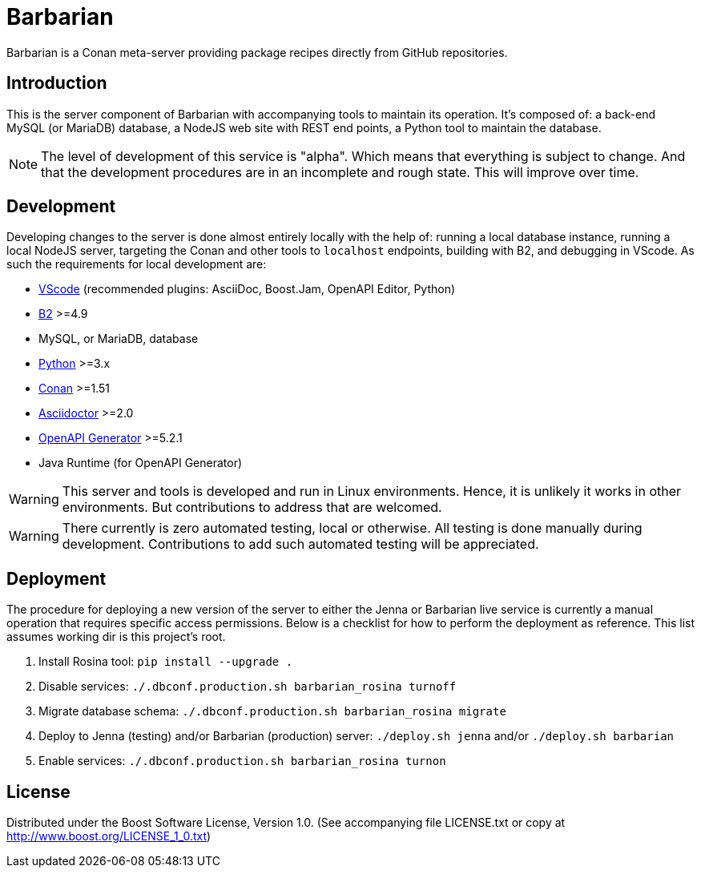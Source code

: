 = Barbarian

Barbarian is a Conan meta-server providing package recipes directly from GitHub
repositories.

== Introduction

This is the server component of Barbarian with accompanying tools to maintain
its operation. It's composed of: a back-end MySQL (or MariaDB) database, a
NodeJS web site with REST end points, a Python tool to maintain the database.

NOTE: The level of development of this service is "alpha". Which means that
everything is subject to change. And that the development procedures are in an
incomplete and rough state. This will improve over time.

== Development

Developing changes to the server is done almost entirely locally with the help
of: running a local database instance, running a local NodeJS server, targeting
the Conan and other tools to `localhost` endpoints, building with B2, and
debugging in VScode. As such the requirements for local development are:

* https://code.visualstudio.com/[VScode] (recommended plugins: AsciiDoc,
	Boost.Jam, OpenAPI Editor, Python)
* https://www.bfgroup.xyz/b2/[B2] >=4.9
* MySQL, or MariaDB, database
* https://www.python.org/[Python] >=3.x
* https://conan.io/[Conan] >=1.51
* https://asciidoctor.org/[Asciidoctor] >=2.0
* https://www.npmjs.com/package/@openapitools/openapi-generator-cli[OpenAPI Generator]
	>=5.2.1
* Java Runtime (for OpenAPI Generator)

WARNING: This server and tools is developed and run in Linux environments.
Hence, it is unlikely it works in other environments. But contributions to
address that are welcomed.

WARNING: There currently is zero automated testing, local or otherwise. All
testing is done manually during development. Contributions to add such automated
testing will be appreciated.

== Deployment

The procedure for deploying a new version of the server to either the Jenna or
Barbarian live service is currently a manual operation that requires specific
access permissions. Below is a checklist for how to perform the deployment as
reference. This list assumes working dir is this project's root.

. Install Rosina tool: `pip install --upgrade .`
. Disable services: `./.dbconf.production.sh barbarian_rosina turnoff`
. Migrate database schema: `./.dbconf.production.sh barbarian_rosina migrate`
. Deploy to Jenna (testing) and/or Barbarian (production) server:
	`./deploy.sh jenna` and/or `./deploy.sh barbarian`
. Enable services: `./.dbconf.production.sh barbarian_rosina turnon`

== License

Distributed under the Boost Software License, Version 1.0. (See accompanying
file LICENSE.txt or copy at http://www.boost.org/LICENSE_1_0.txt)
